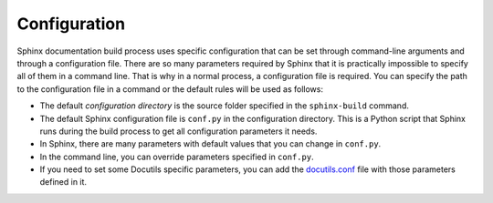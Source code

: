 .. _concepts_sphinx_config:

Configuration
#############

Sphinx documentation build process uses specific configuration that can be set through command-line arguments and
through a configuration file. There are so many parameters required by Sphinx that it is practically impossible to
specify all of them in a command line. That is why in a normal process, a configuration file is required. You can
specify the path to the configuration file in a command or the default rules will be used as follows:

*  The default *configuration directory* is the source folder specified in the ``sphinx-build`` command.
*  The default Sphinx configuration file is ``conf.py`` in the configuration directory. This is a Python script
   that Sphinx runs during the build process to get all configuration parameters it needs.
*  In Sphinx, there are many parameters with default values that you can change in ``conf.py``.
*  In the command line, you can override parameters specified in ``conf.py``.
*  If you need to set some Docutils specific parameters, you can add the
   `docutils.conf <https://docutils.sourceforge.io/docs/user/config.html>`_ file with those parameters
   defined in it.
